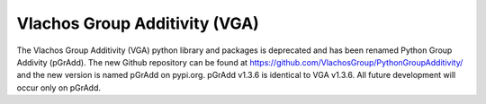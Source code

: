 Vlachos Group Additivity (VGA)
==============================
  
The Vlachos Group Additivity (VGA) python library and packages is deprecated and has been renamed Python Group Addivity (pGrAdd). The new Github repository can be found at https://github.com/VlachosGroup/PythonGroupAdditivity/ and the new version is named pGrAdd on pypi.org. pGrAdd v1.3.6 is identical to VGA v1.3.6. All future development will occur only on pGrAdd.
